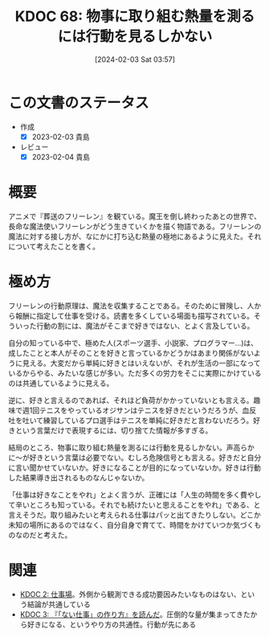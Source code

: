 :PROPERTIES:
:ID: 20240203T035741
:END:
#+title:      KDOC 68: 物事に取り組む熱量を測るには行動を見るしかない
#+date:       [2024-02-03 Sat 03:57]
#+filetags:   :essay:
#+identifier: 20240203T035741

* この文書のステータス
- 作成
  - [X] 2023-02-03 貴島
- レビュー
  - [X] 2023-02-04 貴島
* 概要
アニメで『葬送のフリーレン』を観ている。魔王を倒し終わったあとの世界で、長命な魔法使いフリーレンがどう生きていくかを描く物語である。フリーレンの魔法に対する接し方が、なにかに打ち込む熱量の極地にあるように見えた。それについて考えたことを書く。
* 極め方
フリーレンの行動原理は、魔法を収集することである。そのために冒険し、人から報酬に指定して仕事を受ける。読書を多くしている場面も描写されている。そういった行動の割には、魔法がそこまで好きではない、とよく言及している。

自分の知っている中で、極めた人(スポーツ選手、小説家、プログラマー...)は、成したことと本人がそのことを好きと言っているかどうかはあまり関係がないように見える。大変だから単純に好きとはいえないが、それが生活の一部になっているからやる、みたいな感じが多い。ただ多くの労力をそこに実際にかけているのは共通しているように見える。

逆に、好きと言えるのであれば、それほど負荷がかかっていないとも言える。趣味で週1回テニスをやっているオジサンはテニスを好きだというだろうが、血反吐を吐いて練習しているプロ選手はテニスを単純に好きだと言わないだろう。好きという言葉だけで表現するには、切り捨てた情報が多すぎる。

結局のところ、物事に取り組む熱量を測るには行動を見るしかない。声高らかに〜が好きという言葉は必要でない。むしろ危険信号とも言える。好きだと自分に言い聞かせていないか。好きになることが目的になっていないか。好きは行動した結果導き出されるものなんじゃないか。

「仕事は好きなことをやれ」とよく言うが、正確には「人生の時間を多く費やして辛いところも知っている。それでも続けたいと思えることをやれ」である、と言えそうだ。取り組みたいと考えられる仕事はパッと出てきたりしない。どこか未知の場所にあるのではなく、自分自身で育てて、時間をかけていつか気づくものなのだと考えた。

* 関連
- [[id:20221027T234844][KDOC 2: 仕事場]]。外側から観測できる成功要因みたいなものはない、という結論が共通している
- [[id:20221027T235104][KDOC 3: 『「ない仕事」の作り方』を読んだ]]。圧倒的な量が集まってきたから好きになる、というやり方の共通性。行動が先にある
